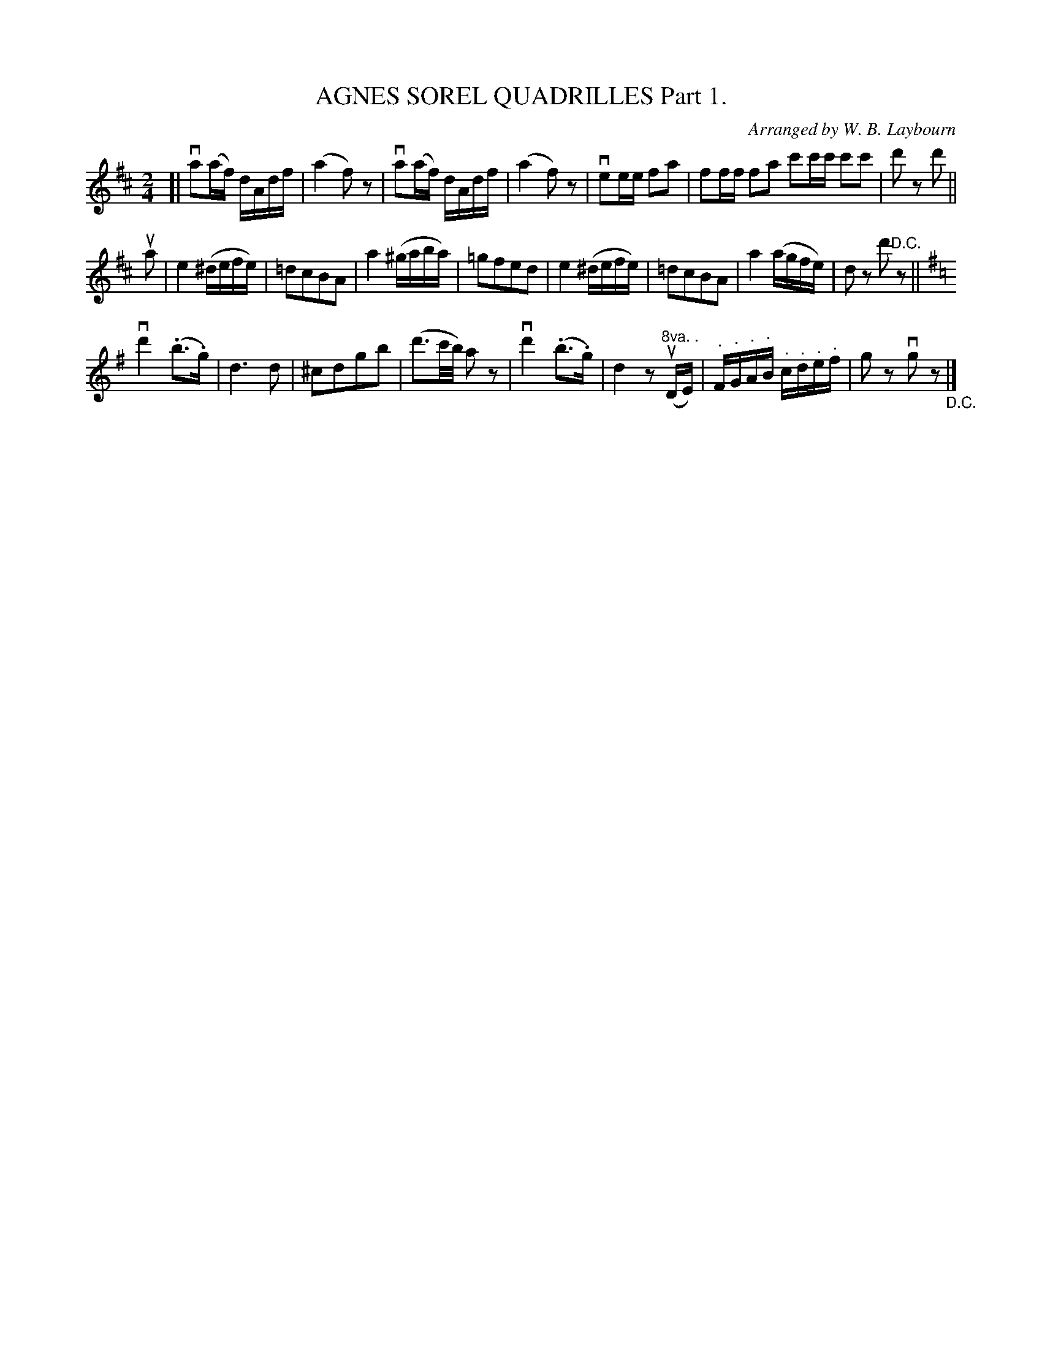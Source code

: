 X: 10391
T: AGNES SOREL QUADRILLES Part 1.
C: Arranged by W. B. Laybourn
R: reel
B: K\"ohler's Violin Repository, v.1, 1885 p.39 #1
F: http://www.archive.org/details/klersviolinrepos01edin
Z: 2011 John Chambers <jc:trillian.mit.edu>
N: The d' in bar 20 was double-dotted, giving an extra 1/32 note
M: 2/4
L: 1/16
K: D
[|\
va2(af) dAdf | (a4 f2)z2 | va2(af) dAdf | (a4 f2)z2 |\
ve2ee f2a2 | f2ff f2a2 c'2c'c' c'2c'2 | d'2z2 d'2 ||
ua2 |\
e4 (^defe) | =d2c2B2A2 | a4 (^gaba) | =g2f2e2d2 |\
e4 (^defe) | =d2c2B2A2 | a4 (agfe) | d2z2 d'2"^D.C."z2 ||
K:G
vd'4 (.b3.g) | d6d2 | ^c2d2g2b2 | (d'3c'/b/) a2z2 |\
vd'4(.b3.g) | d4 z2("^8va. . "uDE) | "^."F"^."G"^."A"^."B "^."c"^."d"^."e"^."f | g2z2 vg2z2 "_D.C."|]
